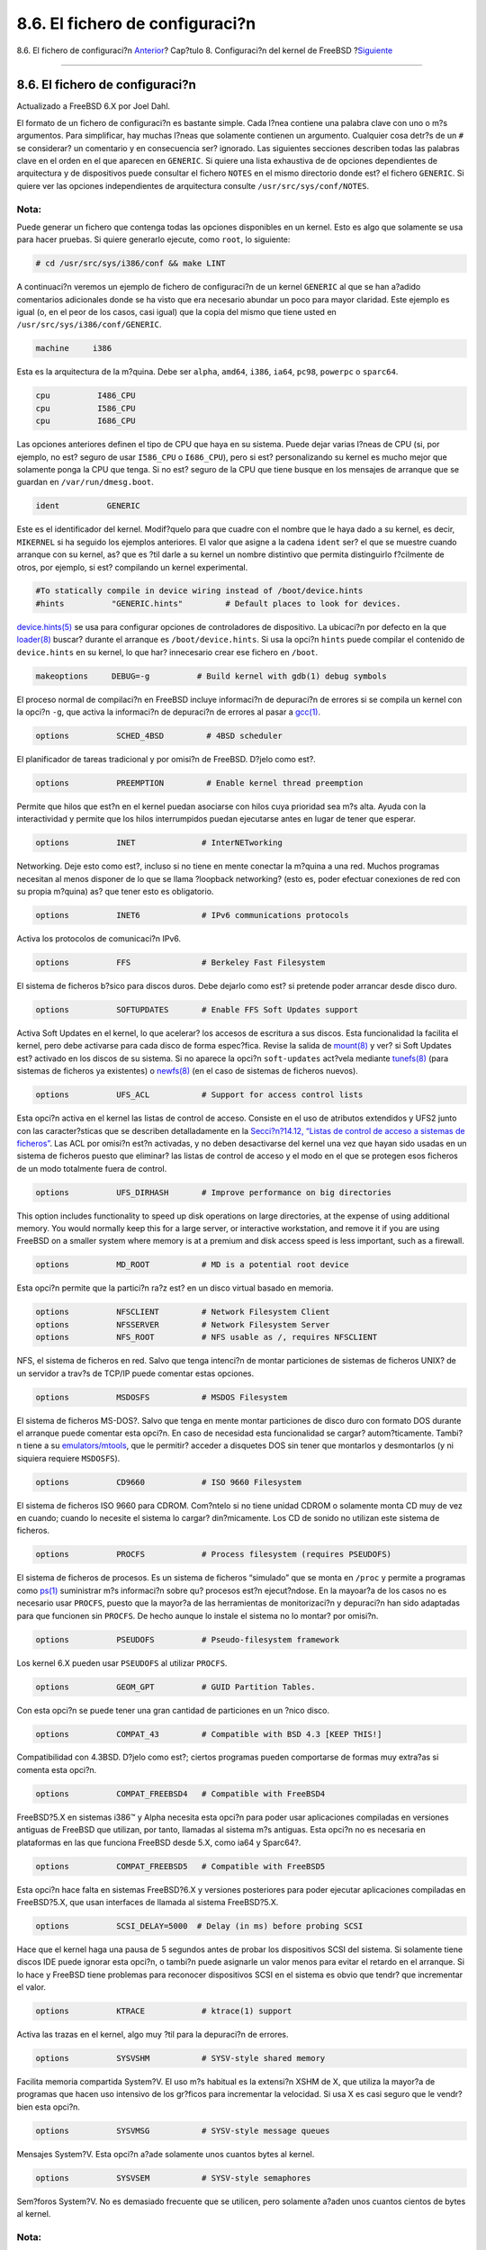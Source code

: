 ================================
8.6. El fichero de configuraci?n
================================

.. raw:: html

   <div class="navheader">

8.6. El fichero de configuraci?n
`Anterior <kernelconfig-building.html>`__?
Cap?tulo 8. Configuraci?n del kernel de FreeBSD
?\ `Siguiente <kernelconfig-trouble.html>`__

--------------

.. raw:: html

   </div>

.. raw:: html

   <div class="sect1">

.. raw:: html

   <div class="titlepage" xmlns="">

.. raw:: html

   <div>

.. raw:: html

   <div>

8.6. El fichero de configuraci?n
--------------------------------

.. raw:: html

   </div>

.. raw:: html

   <div>

Actualizado a FreeBSD 6.X por Joel Dahl.

.. raw:: html

   </div>

.. raw:: html

   </div>

.. raw:: html

   </div>

El formato de un fichero de configuraci?n es bastante simple. Cada l?nea
contiene una palabra clave con uno o m?s argumentos. Para simplificar,
hay muchas l?neas que solamente contienen un argumento. Cualquier cosa
detr?s de un ``#`` se considerar? un comentario y en consecuencia ser?
ignorado. Las siguientes secciones describen todas las palabras clave en
el orden en el que aparecen en ``GENERIC``. Si quiere una lista
exhaustiva de de opciones dependientes de arquitectura y de dispositivos
puede consultar el fichero ``NOTES`` en el mismo directorio donde est?
el fichero ``GENERIC``. Si quiere ver las opciones independientes de
arquitectura consulte ``/usr/src/sys/conf/NOTES``.

.. raw:: html

   <div class="note" xmlns="">

Nota:
~~~~~

Puede generar un fichero que contenga todas las opciones disponibles en
un kernel. Esto es algo que solamente se usa para hacer pruebas. Si
quiere generarlo ejecute, como ``root``, lo siguiente:

.. code:: screen

    # cd /usr/src/sys/i386/conf && make LINT

.. raw:: html

   </div>

A continuaci?n veremos un ejemplo de fichero de configuraci?n de un
kernel ``GENERIC`` al que se han a?adido comentarios adicionales donde
se ha visto que era necesario abundar un poco para mayor claridad. Este
ejemplo es igual (o, en el peor de los casos, casi igual) que la copia
del mismo que tiene usted en ``/usr/src/sys/i386/conf/GENERIC``.

.. code:: programlisting

    machine     i386

Esta es la arquitectura de la m?quina. Debe ser ``alpha``, ``amd64``,
``i386``, ``ia64``, ``pc98``, ``powerpc`` o ``sparc64``.

.. code:: programlisting

    cpu          I486_CPU
    cpu          I586_CPU
    cpu          I686_CPU

Las opciones anteriores definen el tipo de CPU que haya en su sistema.
Puede dejar varias l?neas de CPU (si, por ejemplo, no est? seguro de
usar ``I586_CPU`` o ``I686_CPU``), pero si est? personalizando su kernel
es mucho mejor que solamente ponga la CPU que tenga. Si no est? seguro
de la CPU que tiene busque en los mensajes de arranque que se guardan en
``/var/run/dmesg.boot``.

.. code:: programlisting

    ident          GENERIC

Este es el identificador del kernel. Modif?quelo para que cuadre con el
nombre que le haya dado a su kernel, es decir, ``MIKERNEL`` si ha
seguido los ejemplos anteriores. El valor que asigne a la cadena
``ident`` ser? el que se muestre cuando arranque con su kernel, as? que
es ?til darle a su kernel un nombre distintivo que permita distinguirlo
f?cilmente de otros, por ejemplo, si est? compilando un kernel
experimental.

.. code:: programlisting

    #To statically compile in device wiring instead of /boot/device.hints
    #hints          "GENERIC.hints"         # Default places to look for devices.

`device.hints(5) <http://www.FreeBSD.org/cgi/man.cgi?query=device.hints&sektion=5>`__
se usa para configurar opciones de controladores de dispositivo. La
ubicaci?n por defecto en la que
`loader(8) <http://www.FreeBSD.org/cgi/man.cgi?query=loader&sektion=8>`__
buscar? durante el arranque es ``/boot/device.hints``. Si usa la opci?n
``hints`` puede compilar el contenido de ``device.hints`` en su kernel,
lo que har? innecesario crear ese fichero en ``/boot``.

.. code:: programlisting

    makeoptions     DEBUG=-g          # Build kernel with gdb(1) debug symbols

El proceso normal de compilaci?n en FreeBSD incluye informaci?n de
depuraci?n de errores si se compila un kernel con la opci?n ``-g``, que
activa la informaci?n de depuraci?n de errores al pasar a
`gcc(1) <http://www.FreeBSD.org/cgi/man.cgi?query=gcc&sektion=1>`__.

.. code:: programlisting

    options          SCHED_4BSD         # 4BSD scheduler

El planificador de tareas tradicional y por omisi?n de FreeBSD. D?jelo
como est?.

.. code:: programlisting

    options          PREEMPTION         # Enable kernel thread preemption

Permite que hilos que est?n en el kernel puedan asociarse con hilos cuya
prioridad sea m?s alta. Ayuda con la interactividad y permite que los
hilos interrumpidos puedan ejecutarse antes en lugar de tener que
esperar.

.. code:: programlisting

    options          INET              # InterNETworking

Networking. Deje esto como est?, incluso si no tiene en mente conectar
la m?quina a una red. Muchos programas necesitan al menos disponer de lo
que se llama ?loopback networking? (esto es, poder efectuar conexiones
de red con su propia m?quina) as? que tener esto es obligatorio.

.. code:: programlisting

    options          INET6             # IPv6 communications protocols

Activa los protocolos de comunicaci?n IPv6.

.. code:: programlisting

    options          FFS               # Berkeley Fast Filesystem

El sistema de ficheros b?sico para discos duros. Debe dejarlo como est?
si pretende poder arrancar desde disco duro.

.. code:: programlisting

    options          SOFTUPDATES       # Enable FFS Soft Updates support

Activa Soft Updates en el kernel, lo que acelerar? los accesos de
escritura a sus discos. Esta funcionalidad la facilita el kernel, pero
debe activarse para cada disco de forma espec?fica. Revise la salida de
`mount(8) <http://www.FreeBSD.org/cgi/man.cgi?query=mount&sektion=8>`__
y ver? si Soft Updates est? activado en los discos de su sistema. Si no
aparece la opci?n ``soft-updates`` act?vela mediante
`tunefs(8) <http://www.FreeBSD.org/cgi/man.cgi?query=tunefs&sektion=8>`__
(para sistemas de ficheros ya existentes) o
`newfs(8) <http://www.FreeBSD.org/cgi/man.cgi?query=newfs&sektion=8>`__
(en el caso de sistemas de ficheros nuevos).

.. code:: programlisting

    options          UFS_ACL           # Support for access control lists

Esta opci?n activa en el kernel las listas de control de acceso.
Consiste en el uso de atributos extendidos y UFS2 junto con las
caracter?sticas que se describen detalladamente en la `Secci?n?14.12,
“Listas de control de acceso a sistemas de ficheros” <fs-acl.html>`__.
Las ACL por omisi?n est?n activadas, y no deben desactivarse del kernel
una vez que hayan sido usadas en un sistema de ficheros puesto que
eliminar? las listas de control de acceso y el modo en el que se
protegen esos ficheros de un modo totalmente fuera de control.

.. code:: programlisting

    options          UFS_DIRHASH       # Improve performance on big directories

This option includes functionality to speed up disk operations on large
directories, at the expense of using additional memory. You would
normally keep this for a large server, or interactive workstation, and
remove it if you are using FreeBSD on a smaller system where memory is
at a premium and disk access speed is less important, such as a
firewall.

.. code:: programlisting

    options          MD_ROOT           # MD is a potential root device

Esta opci?n permite que la partici?n ra?z est? en un disco virtual
basado en memoria.

.. code:: programlisting

    options          NFSCLIENT         # Network Filesystem Client
    options          NFSSERVER         # Network Filesystem Server
    options          NFS_ROOT          # NFS usable as /, requires NFSCLIENT

NFS, el sistema de ficheros en red. Salvo que tenga intenci?n de montar
particiones de sistemas de ficheros UNIX? de un servidor a trav?s de
TCP/IP puede comentar estas opciones.

.. code:: programlisting

    options          MSDOSFS           # MSDOS Filesystem

El sistema de ficheros MS-DOS?. Salvo que tenga en mente montar
particiones de disco duro con formato DOS durante el arranque puede
comentar esta opci?n. En caso de necesidad esta funcionalidad se cargar?
autom?ticamente. Tambi?n tiene a su
`emulators/mtools <http://www.freebsd.org/cgi/url.cgi?ports/emulators/mtools/pkg-descr>`__,
que le permitir? acceder a disquetes DOS sin tener que montarlos y
desmontarlos (y ni siquiera requiere ``MSDOSFS``).

.. code:: programlisting

    options          CD9660            # ISO 9660 Filesystem

El sistema de ficheros ISO 9660 para CDROM. Com?ntelo si no tiene unidad
CDROM o solamente monta CD muy de vez en cuando; cuando lo necesite el
sistema lo cargar? din?micamente. Los CD de sonido no utilizan este
sistema de ficheros.

.. code:: programlisting

    options          PROCFS            # Process filesystem (requires PSEUDOFS)

El sistema de ficheros de procesos. Es un sistema de ficheros “simulado”
que se monta en ``/proc`` y permite a programas como
`ps(1) <http://www.FreeBSD.org/cgi/man.cgi?query=ps&sektion=1>`__
suministrar m?s informaci?n sobre qu? procesos est?n ejecut?ndose. En la
mayoar?a de los casos no es necesario usar ``PROCFS``, puesto que la
mayor?a de las herramientas de monitorizaci?n y depuraci?n han sido
adaptadas para que funcionen sin ``PROCFS``. De hecho aunque lo instale
el sistema no lo montar? por omisi?n.

.. code:: programlisting

    options          PSEUDOFS          # Pseudo-filesystem framework

Los kernel 6.X pueden usar ``PSEUDOFS`` al utilizar ``PROCFS``.

.. code:: programlisting

    options          GEOM_GPT          # GUID Partition Tables.

Con esta opci?n se puede tener una gran cantidad de particiones en un
?nico disco.

.. code:: programlisting

    options          COMPAT_43         # Compatible with BSD 4.3 [KEEP THIS!]

Compatibilidad con 4.3BSD. D?jelo como est?; ciertos programas pueden
comportarse de formas muy extra?as si comenta esta opci?n.

.. code:: programlisting

    options          COMPAT_FREEBSD4   # Compatible with FreeBSD4

FreeBSD?5.X en sistemas i386™ y Alpha necesita esta opci?n para poder
usar aplicaciones compiladas en versiones antiguas de FreeBSD que
utilizan, por tanto, llamadas al sistema m?s antiguas. Esta opci?n no es
necesaria en plataformas en las que funciona FreeBSD desde 5.X, como
ia64 y Sparc64?.

.. code:: programlisting

    options          COMPAT_FREEBSD5   # Compatible with FreeBSD5

Esta opci?n hace falta en sistemas FreeBSD?6.X y versiones posteriores
para poder ejecutar aplicaciones compiladas en FreeBSD?5.X, que usan
interfaces de llamada al sistema FreeBSD?5.X.

.. code:: programlisting

    options          SCSI_DELAY=5000  # Delay (in ms) before probing SCSI

Hace que el kernel haga una pausa de 5 segundos antes de probar los
dispositivos SCSI del sistema. Si solamente tiene discos IDE puede
ignorar esta opci?n, o tambi?n puede asignarle un valor menos para
evitar el retardo en el arranque. Si lo hace y FreeBSD tiene problemas
para reconocer dispositivos SCSI en el sistema es obvio que tendr? que
incrementar el valor.

.. code:: programlisting

    options          KTRACE            # ktrace(1) support

Activa las trazas en el kernel, algo muy ?til para la depuraci?n de
errores.

.. code:: programlisting

    options          SYSVSHM           # SYSV-style shared memory

Facilita memoria compartida System?V. El uso m?s habitual es la
extensi?n XSHM de X, que utiliza la mayor?a de programas que hacen uso
intensivo de los gr?ficos para incrementar la velocidad. Si usa X es
casi seguro que le vendr? bien esta opci?n.

.. code:: programlisting

    options          SYSVMSG           # SYSV-style message queues

Mensajes System?V. Esta opci?n a?ade solamente unos cuantos bytes al
kernel.

.. code:: programlisting

    options          SYSVSEM           # SYSV-style semaphores

Sem?foros System?V. No es demasiado frecuente que se utilicen, pero
solamente a?aden unos cuantos cientos de bytes al kernel.

.. raw:: html

   <div class="note" xmlns="">

Nota:
~~~~~

La opci?n ``-p`` de
`ipcs(1) <http://www.FreeBSD.org/cgi/man.cgi?query=ipcs&sektion=1>`__ le
mostrar? una lista de procesos que est?n utilizando caracter?sticas
System?V.

.. raw:: html

   </div>

.. code:: programlisting

    options       _KPOSIX_PRIORITY_SCHEDULING # POSIX P1003_1B real-time extensions

Extensiones en tiempo real a?adidas en 1993 POSIX?. Ciertas aplicaciones
de la Colecci?n de Ports las utilizan, por ejemplo StarOffice™.

.. code:: programlisting

    options          KBD_INSTALL_CDEV  # install a CDEV entry in /dev

This option is required to allow the creation of keyboard device nodes
in ``/dev``.

.. code:: programlisting

    options          ADAPTIVE_GIANT    # Giant mutex is adaptive.

Giant es un mecanismo de exclusi?n mutua (?sleep mutex?) que protege un
gran conjunto de recursos del kernel. Hoy en dia no es asumible tener un
cuello de botella as? por el impacto que tiene en el rendimiento, as?
que est? siendo reemplazado por bloqueos que protegen los recursos de
manera individual. ``ADAPTIVE_GIANT`` hace que Giant sea incluido en un
conjunto de ?mutextes? que va rotando Esto es, cuando un hilo quiere
bloquear el Giant mutex (pero ya est? bloqueado por un hilo de otra CPU)
el primer hilo seguir? ejecut?ndose a la espera de que se libere el
bloqueo. Generalmente el hilo volver? al estado de reposo y esperar?
hasta que aparezca otra oportunidad de ejecutarse. Si no est? seguro de
lo que est? haciendo es mejor que deje esta opci?n tal y como est?.

.. raw:: html

   <div class="note" xmlns="">

Nota:
~~~~~

Tenga en cuenta que en FreeBSD?8.0-CURRENT y versiones siguientes todos
los ?mutexes? son adaptables por omisi?n, salvo que se use la opci?n
``NO_ADAPTIVE_MUTEXES``. El resultado evidente que es Giant es adaptable
por omisi?n, as? que la opci?n ``ADAPTIVE_GIANT`` ha sido eliminada de
la configuraci?n.

.. raw:: html

   </div>

.. code:: programlisting

    device          apic               # I/O APIC

El dispositivo apic activa la E/S APIC en la entrega de interrupciones.
El dispositivo apic puede usarse tanto en kernels para un procesador
(UP) como para sistemas multiprocesador (SMP). Si a?ada ``options SMP``
funcionar? en sistemas multiprocesador.

.. raw:: html

   <div class="note" xmlns="">

Nota:
~~~~~

El dispositivo apic existe solamente en la arquitectura i386, de modo
que no debe usarse esta l?nea en otras arquitecturas.

.. raw:: html

   </div>

.. code:: programlisting

    device          eisa

Use esta opci?n si tiene una placa base EISA. Activa la detecci?n
autom?tica y permite la configuraci?n de todos los dispositivos que
est?n en el bus EISA.

.. code:: programlisting

    device          pci

Use esta opci?n si tiene una placa PCI. Permite la detecci?n autom?tica
de tarjetas PCI y permite la configuraci?n entre el bus ISA y el PCI.

.. code:: programlisting

    # Floppy drives
    device          fdc

Este dispositivo es el controlador de la unidad de disquetes.

.. code:: programlisting

    # ATA and ATAPI devices
    device          ata

Este controlador permite utilizar dispositivos ATA y ATAPI. Si a?ade al
kernel one ``device ata`` ?ste detectar? cualquier dispositivo ATA/ATAPI
PCI que conecte a una m?quina moderna.

.. code:: programlisting

    device          atadisk                 # ATA disk drives

Si usa ``device ata`` tendr? que a?adir tambi?n esto para poder usar
unidades de disco ATA.

.. code:: programlisting

    device          ataraid                 # ATA RAID drives

Si usa ``device ata`` tendr? que a?adir tambi?n esto para poder usar
unidades de disco ATA RAID.

.. code:: programlisting

    device          atapicd                 # ATAPI CDROM drives

Si usa ``device ata`` tendr? que a?adir tambi?n esto para poder usar
unidades ATAPI CDROM.

.. code:: programlisting

    device          atapifd                 # ATAPI floppy drives

Si usa ``device ata`` tendr? que a?adir tambi?n esto para poder usar
unidades de disquete ATAPI.

.. code:: programlisting

    device          atapist                 # ATAPI tape drives

Si usa ``device ata`` tendr? que a?adir tambi?n esto para poder usar
unidades de cinta ATAPI.

.. code:: programlisting

    options         ATA_STATIC_ID           # Static device numbering

Con esta opci?n hace que el n?mero de controladores sea est?tico; si no
se usa los n?meros de dispositivo se asignan din?micamente.

.. code:: programlisting

    # SCSI Controllers
    device          ahb        # EISA AHA1742 family
    device          ahc        # AHA2940 and onboard AIC7xxx devices
    options         AHC_REG_PRETTY_PRINT    # Print register bitfields in debug
                                            # output.  Adds ~128k to driver.
    device          ahd        # AHA39320/29320 and onboard AIC79xx devices
    options         AHD_REG_PRETTY_PRINT    # Print register bitfields in debug
                                            # output.  Adds ~215k to driver.
    device          amd        # AMD 53C974 (Teckram DC-390(T))
    device          isp        # Qlogic family
    #device         ispfw      # Firmware for QLogic HBAs- normally a module
    device          mpt        # LSI-Logic MPT-Fusion
    #device         ncr        # NCR/Symbios Logic
    device          sym        # NCR/Symbios Logic (newer chipsets + those of `ncr')
    device          trm        # Tekram DC395U/UW/F DC315U adapters

    device          adv        # Advansys SCSI adapters
    device          adw        # Advansys wide SCSI adapters
    device          aha        # Adaptec 154x SCSI adapters
    device          aic        # Adaptec 15[012]x SCSI adapters, AIC-6[23]60.
    device          bt         # Buslogic/Mylex MultiMaster SCSI adapters

    device          ncv        # NCR 53C500
    device          nsp        # Workbit Ninja SCSI-3
    device          stg        # TMC 18C30/18C50

Controladoras SCSI. Com?ntelas si no las tiene en su sistema. Si en su
sistema tiene solamente unidades IDE puede borrarlas todas. Las l?neas
``*_REG_PRETTY_PRINT`` son opciones de depuraci?n de errores de sus
respectivos controladores de dispositivo.

.. code:: programlisting

    # SCSI peripherals
    device          scbus      # SCSI bus (required for SCSI)
    device          ch         # SCSI media changers
    device          da         # Direct Access (disks)
    device          sa         # Sequential Access (tape etc)
    device          cd         # CD
    device          pass       # Passthrough device (direct SCSI access)
    device          ses        # SCSI Environmental Services (and SAF-TE)

Perif?ricos SCSI. Estos tambi?n puede borrarlos sin problemas si no los
tiene en su sistema o si solamente tiene hardware IDE.

.. raw:: html

   <div class="note" xmlns="">

Nota:
~~~~~

El controlador USB
`umass(4) <http://www.FreeBSD.org/cgi/man.cgi?query=umass&sektion=4>`__
(y unos cuantos controladores m?s) utilizan el subsistema SCSI aunque no
sean dispositivos SCSI reales. No elimine el subsistema SCSI del kernel
si va a utilizar cualquiera de estos controladores.

.. raw:: html

   </div>

.. code:: programlisting

    # RAID controllers interfaced to the SCSI subsystem
    device          amr        # AMI MegaRAID
    device          arcmsr     # Areca SATA II RAID
    device          asr        # DPT SmartRAID V, VI and Adaptec SCSI RAID
    device          ciss       # Compaq Smart RAID 5*
    device          dpt        # DPT Smartcache III, IV - See NOTES for options
    device          hptmv      # Highpoint RocketRAID 182x
    device          rr232x     # Highpoint RocketRAID 232x
    device          iir        # Intel Integrated RAID
    device          ips        # IBM (Adaptec) ServeRAID
    device          mly        # Mylex AcceleRAID/eXtremeRAID
    device          twa        # 3ware 9000 series PATA/SATA RAID

    # RAID controllers
    device          aac        # Adaptec FSA RAID
    device          aacp       # SCSI passthrough for aac (requires CAM)
    device          ida        # Compaq Smart RAID
    device          mfi        # LSI MegaRAID SAS
    device          mlx        # Mylex DAC960 family
    device          pst        # Promise Supertrak SX6000
    device          twe        # 3ware ATA RAID

Controladoras RAID que pueden utilizarse en FreeBSD. Si no las tiene en
su sistema puede borrarlas.

.. code:: programlisting

    # atkbdc0 controls both the keyboard and the PS/2 mouse
    device          atkbdc     # AT keyboard controller

El controlador de teclado (``atkbdc``) ofrece servicios de E/S con
teclados AT y ratones PS/2. El controlador de teclado (``atkbd``) y el
controlador de rat?n PS/2 (``psm``) necesitan este dispositivo.

.. code:: programlisting

    device          atkbd      # AT keyboard

El controlador ``atkbd``, junto con el controlador ``atkbdc``, permiten
utilizar el teclado AT 84 u otros tipos de teclados AT mejorados que se
conecten mediante el controlador de teclado AT.

.. code:: programlisting

    device          psm        # PS/2 mouse

Utilice este dispositivo si conecta su rat?n en el puerto PS/2.

.. code:: programlisting

    device          kbdmux        # keyboard multiplexer

Funcionalidad b?sica para m?ltiples teclados. Si no tiene en mente usar
m?s de un teclado en el sistema puede borrar esta l?nea sin mayor
problema.

.. code:: programlisting

    device          vga        # VGA video card driver

El controlador de la tarjeta gr?fica.

.. code:: programlisting

    device          splash     # Splash screen and screen saver support

?Splash screen? en el arranque. Los salvapantallas necesitan este
dispositivo.

.. code:: programlisting

    # syscons is the default console driver, resembling an SCO console
    device          sc

``sc`` por omisi?n es el controlador de dispositivo de la consola; se
parece mucho a una consola de SCO. Dado que muchos programas de pantalla
completa acceden a la consola a trav?s de la biblioteca de bases de
datos de terminal ``termcap`` no tiene demasiada importancia si usa
``vt``, el controlador de consola compatible ``VT220``. Cuando acceda al
sistema asigne a su variable ``TERM`` el valor ``scoansi``\ si los
programas a pantalla completa tienen alg?n problema para acceder a la
consola.

.. code:: programlisting

    # Enable this for the pcvt (VT220 compatible) console driver
    #device          vt
    #options         XSERVER          # support for X server on a vt console
    #options         FAT_CURSOR       # start with block cursor

El controlador de dispositivo VT220-compatible; es compatible con
VT100/102, anterior a ?l. Funciona bien en ciertos sistemas port?tiles
que adolecen de incompatibilidad de harware con ``sc``. Asigne a su
variable de entorno ``TERM`` el valor ``vt100`` o ``vt220`` cuando
acceda al sistema. Este controlador le puede ser de utilidad si tiene
que acceder a gran cantidad de m?quinas a trav?s de una red, una
situaci?n en la que suele suceder que ``termcap`` o ``terminfo`` no
est?n ah? para que las use ``sc``. ``vt100``, por el contrario, deber?a
aparecer en pr?ticamente cualquier plataforma.

.. code:: programlisting

    device          agp

Utilice esta opci?n si tiene en el sistema una tarjeta AGP. Activar? AGP
y tambi?n AGP GART si su tarjeta puede usarla.

.. code:: programlisting

    # Power management support (see NOTES for more options)
    #device          apm

Gesti?n avanzada de la energ?a. Muy ?til en sistemas port?tiles. Viene
desactivada por omisi?n en el kernel ``GENERIC`` .

.. code:: programlisting

    # Add suspend/resume support for the i8254.
    device           pmtimer

Controlador del reloj para eventos de gesti?n de la energ?a, como APM y
ACPI.

.. code:: programlisting

    # PCCARD (PCMCIA) support
    # PCMCIA and cardbus bridge support
    device          cbb               # cardbus (yenta) bridge
    device          pccard            # PC Card (16-bit) bus
    device          cardbus           # CardBus (32-bit) bus

Dispositivos PCMCIA. Si el sistema es port?til necesita tener esto
activado.

.. code:: programlisting

    # Serial (COM) ports
    device          sio               # 8250, 16[45]50 based serial ports

Estos son los puertos serie a los que se conoce como puertos ``COM`` en
entornos MS-DOS?/Windows?.

.. raw:: html

   <div class="note" xmlns="">

Nota:
~~~~~

Si tiene un m?dem interno en ``COM4`` un puerto serie en ``COM2`` tendr?
que asignar a la IRQ del m?dem el 2 (por razones t?cnicas ignotas IRQ2 =
IRQ 9) para que pueda acceder al dispositivo desde FreeBSD. Si tiene una
tarjeta serie multipuerto consulte la p?gina de manual de
`sio(4) <http://www.FreeBSD.org/cgi/man.cgi?query=sio&sektion=4>`__ si
quiere m?s detalles sobre los valores que debe a?adir a
``/boot/device.hints``. Algunas tarjetas gr?ficas (sobre todo las que
usan chips S3) utilizan direcciones IO del tipo ``0x*2e8`` y dado que
muchas tarjetas serie de baja calidad no decodifican correctamente el
espacio de direcciones de 16 bits chocan con estas tarjetas, haciendo
que el puerto ``COM4`` sea pr?cticamente in?til.

Es necesario que cada puerto serie tenga una IRQ ?nica (salvo que use
una tarjeta multipuerto que permita compartir interrupciones), as? que
las IRQ de ``COM3`` y de ``COM4`` no se pueden utilizar.

.. raw:: html

   </div>

.. code:: programlisting

    # Parallel port
    device          ppc

El interfaz del puerto paralelo de bus ISA.

.. code:: programlisting

    device          ppbus      # Parallel port bus (required)

El bus del puerto paralelo.

.. code:: programlisting

    device          lpt        # Printer

Permite usar el puerto paralelo para conectar impresoras.

.. raw:: html

   <div class="note" xmlns="">

Nota:
~~~~~

Necesitar? disponer de los tres anteriores para poder utilizar
impresoras mediante el puerto paralelo.

.. raw:: html

   </div>

.. code:: programlisting

    device          plip       # TCP/IP over parallel

Este controlador es para la interfaz de red a trav?s del puerto
paralelo.

.. code:: programlisting

    device          ppi        # Parallel port interface device

La E/S de prop?sito general (conocida tambi?n como “puerto geek”) + E/S
IEEE1284.

.. code:: programlisting

    #device         vpo        # Requires scbus and da

Este dispositivo se usa con unidades Iomega Zip. Necesita ``scbus`` y
``da`` . El mejor rendimiento se alcanza con el uso de los puertos en
modo EPP 1.9.

.. code:: programlisting

    #device         puc

Puede utilizar este dispositivo si tiene una tarjeta PCI “tonta” (por
puerto serie o paralelo) que funcione mediante el controlador
`puc(4) <http://www.FreeBSD.org/cgi/man.cgi?query=puc&sektion=4>`__.

.. code:: programlisting

    # PCI Ethernet NICs.
    device          de         # DEC/Intel DC21x4x (“Tulip”)
    device          em         # Intel PRO/1000 adapter Gigabit Ethernet Card
    device          ixgb       # Intel PRO/10GbE Ethernet Card
    device          txp        # 3Com 3cR990 (“Typhoon”)
    device          vx         # 3Com 3c590, 3c595 (“Vortex”)

Diversos controladores para tarjetas de red PCI. Puede borrar todas las
que no est?n en su sistema.

.. code:: programlisting

    # PCI Ethernet NICs that use the common MII bus controller code.
    # NOTE: Be sure to keep the 'device miibus' line in order to use these NICs!
    device          miibus     # MII bus support

El poder utilizar bus MII es necesario para ciertas tarjetas Ethernet
PCI 10/100, m?s concretamente las que usan transceptores compatibles con
MII o implementan interfaces de control de transceptores que funcionan
como si fueran MII. Si incluye ``device miibus`` al kernel dispondr? de
la API miibus gen?rica y todos los controladores PHY, incluyendo uno que
har? funcionar hardware que, siendo del tipo PHY, no est? bajo ninguno
de los controladores PHY espec?ficos.

.. code:: programlisting

    device          bce        # Broadcom BCM5706/BCM5708 Gigabit Ethernet
    device          bfe        # Broadcom BCM440x 10/100 Ethernet
    device          bge        # Broadcom BCM570xx Gigabit Ethernet
    device          dc         # DEC/Intel 21143 and various workalikes
    device          fxp        # Intel EtherExpress PRO/100B (82557, 82558)
    device          lge        # Level 1 LXT1001 gigabit ethernet
    device          msk        # Marvell/SysKonnect Yukon II Gigabit Ethernet
    device          nge        # NatSemi DP83820 gigabit ethernet
    device          nve        # nVidia nForce MCP on-board Ethernet Networking
    device          pcn        # AMD Am79C97x PCI 10/100 (precedence over 'lnc')
    device          re         # RealTek 8139C+/8169/8169S/8110S
    device          rl         # RealTek 8129/8139
    device          sf         # Adaptec AIC-6915 (“Starfire”)
    device          sis        # Silicon Integrated Systems SiS 900/SiS 7016
    device          sk         # SysKonnect SK-984x & SK-982x gigabit Ethernet
    device          ste        # Sundance ST201 (D-Link DFE-550TX)
    device          stge       # Sundance/Tamarack TC9021 gigabit Ethernet
    device          ti         # Alteon Networks Tigon I/II gigabit Ethernet
    device          tl         # Texas Instruments ThunderLAN
    device          tx         # SMC EtherPower II (83c170 “EPIC”)
    device          vge        # VIA VT612x gigabit ethernet
    device          vr         # VIA Rhine, Rhine II
    device          wb         # Winbond W89C840F
    device          xl         # 3Com 3c90x (“Boomerang”, “Cyclone”)

Controladores que utilizan el c?digo del controlador de bus MII.

.. code:: programlisting

    # ISA Ethernet NICs.  pccard NICs included.
    device          cs         # Crystal Semiconductor CS89x0 NIC
    # 'device ed' requires 'device miibus'
    device          ed         # NE[12]000, SMC Ultra, 3c503, DS8390 cards
    device          ex         # Intel EtherExpress Pro/10 and Pro/10+
    device          ep         # Etherlink III based cards
    device          fe         # Fujitsu MB8696x based cards
    device          ie         # EtherExpress 8/16, 3C507, StarLAN 10 etc.
    device          lnc        # NE2100, NE32-VL Lance Ethernet cards
    device          sn         # SMC's 9000 series of Ethernet chips
    device          xe         # Xircom pccard Ethernet

    # ISA devices that use the old ISA shims
    #device         le

Controladores Ethernet ISA. Consulte ``/usr/src/sys/i386/conf/NOTES``
para m?s detalles sobre qu? tarjetas hace funcionar qu? controlador.

.. code:: programlisting

    # Wireless NIC cards
    device          wlan            # 802.11 support

802.11 gen?rico. Necesitar? esta l?nea si va a usar redes inal?mbricas.

.. code:: programlisting

    device          wlan_wep        # 802.11 WEP support
    device          wlan_ccmp       # 802.11 CCMP support
    device          wlan_tkip       # 802.11 TKIP support

Criptograf?a en dispositivos 802.11. Necesita estas l?neas si quiere
utilizar criptograf?a y protocolos de seguridad 802.11.

.. code:: programlisting

    device          an         # Aironet 4500/4800 802.11 wireless NICs.
    device          ath             # Atheros pci/cardbus NIC's
    device          ath_hal         # Atheros HAL (Hardware Access Layer)
    device          ath_rate_sample # SampleRate tx rate control for ath
    device          awi        # BayStack 660 and others
    device          ral        # Ralink Technology RT2500 wireless NICs.
    device          wi         # WaveLAN/Intersil/Symbol 802.11 wireless NICs.
    #device         wl         # Older non 802.11 Wavelan wireless NIC.

Diversas tarjetas inal?mbricas.

.. code:: programlisting

    # Pseudo devices
    device   loop          # Network loopback

El dispositivo de ?loopback? para TCP/IP. Si accede por telnet o FTP or
FTP to ``localhost`` tambi?n conocido como ``127.0.0.1``) lo har? a
trav?s de este dispositivo. Es *imprescindible* tenerlo en el sistema.

.. code:: programlisting

    device   random        # Entropy device

Generador de n?meros criptogr?ficamente seguro.

.. code:: programlisting

    device   ether         # Ethernet support

``ether`` solo es necesario si tiene alguna tarjeta Ethernet. Incluye
c?digo gen?rico del protocolo Ethernet.

.. code:: programlisting

    device   sl            # Kernel SLIP

``sl`` permite utilizar SLIP. Ha sido sustituido casi totalmente por
PPP, que es m?s f?cil de usar, est? mejor capacitado para la conexi?n de
m?dem a m?dem y es, en general, claramente mejor.

.. code:: programlisting

    device   ppp           # Kernel PPP

Este dispositivo incluye en el kernel la capacidad de gestionar
conexiones de llamada entrante ?dial-up?. Hay tambi?n una versi?n de PPP
implementada como aplicaci?n de usuario; utiliza ``tun`` y ofrece m?s
flexibilidad y caracter?sticas como la llamada bajo petici?n.

.. code:: programlisting

    device   tun           # Packet tunnel.

Este dispositivo lo usa el software PPP de usuario. Consulte la secci?n
sobre `PPP <userppp.html>`__ de este mismo libro.

.. code:: programlisting

    device   pty           # Pseudo-ttys (telnet etc)

Este dispositivo es una “pseudoterminal”, o un puerto de entrada al
sistema simulado. Se usa en sesiones entrantes de ``telnet`` y
``rlogin``; tambi?n lo usan xterm y otras aplicaciones, entre las que
encontramos a Emacs.

.. code:: programlisting

    device   md            # Memory “disks”

Pseudodispositivos de disco basados en memoria.

.. code:: programlisting

    device   gif           # IPv6 and IPv4 tunneling

Este dispositivo implementa t?neles de IPv6 sobre IPv4, IPv4 sobre IPv6,
IPv4 sobre IPv4 e IPv6 sobre IPv6. El dispositivo ``gif`` se puede
clonar a s? mismo, as? que los nodos de dispositivo se van creando a
medida que van haciendo falta.

.. code:: programlisting

    device   faith         # IPv6-to-IPv4 relaying (translation)

Este pseudodispositivo captura paquetes que se le hayan enviado y los
dirige hacia el d?mon de traducci?n IPv4/IPv6.

.. code:: programlisting

    # The `bpf' device enables the Berkeley Packet Filter.
    # Be aware of the administrative consequences of enabling this!
    # Note that 'bpf' is required for DHCP.
    device   bpf           # Berkeley packet filter

El filtro de paquetes de Berkeley. Este pseudodispositivo permite poner
interfaces de red en modo prom?scuo, lo que significa que capturan todos
los paquetes que circulen por una red broadcast (por ejemplo una
Ethernet). Dichos paquetes pueden guardarse en disco para su posterior
examen mediante
`tcpdump(1) <http://www.FreeBSD.org/cgi/man.cgi?query=tcpdump&sektion=1>`__
(el an?lisis con
`tcpdump(1) <http://www.FreeBSD.org/cgi/man.cgi?query=tcpdump&sektion=1>`__
no puede hacerse directamente tambi?n).

.. raw:: html

   <div class="note" xmlns="">

Nota:
~~~~~

El dispositivo
`bpf(4) <http://www.FreeBSD.org/cgi/man.cgi?query=bpf&sektion=4>`__
tambi?n lo usa
`dhclient(8) <http://www.FreeBSD.org/cgi/man.cgi?query=dhclient&sektion=8>`__
para obtener direcciones IP del encaminador (gateway) por omisi?n. Si
usa DHCP deje esta opci?n como est?.

.. raw:: html

   </div>

.. code:: programlisting

    # USB support
    device          uhci          # UHCI PCI->USB interface
    device          ohci          # OHCI PCI->USB interface
    device          ehci          # EHCI PCI->USB interface (USB 2.0)
    device          usb           # USB Bus (required)
    #device         udbp          # USB Double Bulk Pipe devices
    device          ugen          # Generic
    device          uhid          # “Human Interface Devices”
    device          ukbd          # Keyboard
    device          ulpt          # Printer
    device          umass         # Disks/Mass storage - Requires scbus and da
    device          ums           # Mouse
    device          ural          # Ralink Technology RT2500USB wireless NICs
    device          urio          # Diamond Rio 500 MP3 player
    device          uscanner      # Scanners
    # USB Ethernet, requires mii
    device          aue           # ADMtek USB Ethernet
    device          axe           # ASIX Electronics USB Ethernet
    device          cdce          # Generic USB over Ethernet
    device          cue           # CATC USB Ethernet
    device          kue           # Kawasaki LSI USB Ethernet
    device          rue           # RealTek RTL8150 USB Ethernet

Diversos dispositivos USB.

.. code:: programlisting

    # FireWire support
    device          firewire      # FireWire bus code
    device          sbp           # SCSI over FireWire (Requires scbus and da)
    device          fwe           # Ethernet over FireWire (non-standard!)

Diversos dispositivos Firewire.

Tiene m?s informaci?n y una lista con m?s dispositivos que funcionan en
FreeBSD consulte ``/usr/src/sys/i386/conf/NOTES``.

.. raw:: html

   <div class="sect2">

.. raw:: html

   <div class="titlepage" xmlns="">

.. raw:: html

   <div>

.. raw:: html

   <div>

8.6.1. Configuraciones con grandes cantidades de memoria (PAE)
~~~~~~~~~~~~~~~~~~~~~~~~~~~~~~~~~~~~~~~~~~~~~~~~~~~~~~~~~~~~~~

.. raw:: html

   </div>

.. raw:: html

   </div>

.. raw:: html

   </div>

Las m?quinas que tienen configuraciones con grandes cantidades de
memoria necesitan acceder a m?s de 4 gigabytes de espacio de direcciones
KVA (User+Kernel Virtual Address). Debido a esta limitaci?n Intel a?adi?
a las CPU Pentium? Pro y modelos posteriores la posibilidad de acceso al
espacio de direcciones f?sicas de 36 bits.

PAE (Physical Address Extension) a las CPU Intel? Pentium? Pro y los
modelos posteriores configuraciones de memoria de hasta 64 gigabytes.
Para poder aprovechar esto en FreeBSD existe la opci?n del kernel
``PAE``, disponible en todas las versiones modernas de FreeBSD. A causa
de esta limitaci?n de memoria en los Intel no hay nada que distinga de
alg?n modo la memoria situada por debajo del l?mite de los 4 gigabytes.
La memoria que est? por encima de los 4 gigabytes se coloca en el ?pool?
de memoria disponible.

Si quiere activar PAE en el kernel tiene que a?adir la siguiente li?nea
al fichero de configuraci?n del kernel:

.. code:: programlisting

    options           PAE

.. raw:: html

   <div class="note" xmlns="">

Nota:
~~~~~

En FreeBSD PAE solamente existe en procesadores Intel? IA-32. Hemos de
advertirle de que PAE no ha sido probado todo lo necesario, as? que debe
considerarse de calidad beta, sobre todo si se le compara con otras
caracter?sticas de FreeBSD.

.. raw:: html

   </div>

PAE en FreeBSD tiene varias limitaciones:

.. raw:: html

   <div class="itemizedlist">

-  Un solo proceso no puede acceder a m?s de 4 gigabytes de espacio VM.

-  No puede cargar m?dulos KLD en un kernel que tenga PAE activado
   debido a las diferencias existentes entre el ?framework? de
   compilaci?n del m?dulo y el del kernel mismo.

-  Los controladores de dispositivo que utilizan el interfaz
   `bus\_dma(9) <http://www.FreeBSD.org/cgi/man.cgi?query=bus_dma&sektion=9>`__
   pueden provocar corrupci?n de datos en un kernel con PAE activado,
   una excelente raz?n para no utilizarlos. Esta es la raz?n de que
   FreeBSD incorpore un fichero de configuraci?n de un kernel ``PAE``
   del que se han extra?do todos los m?dulos que se sabe que no
   funcionan en un kernel con PAE activado.

-  Algunos ?system tunables? determinan el uso de recursos de memoria
   bas?ndose en la memoria f?sica disponible. Estos ?tunables? pueden
   asignar m?s memoria de la que realmente debieran debido a que el
   sistema PAE est? ?ntimamente ligado a cantidades bastante importantes
   de memoria. Un ejemplo de esto es la sysctl ``kern.maxvnodes``, que
   controla el n?mero m?ximo de vnodes permitidos en el kernel. Le
   recomendamos que ajuste este y otros tunables dentro valores
   razonables.

-  Es posible que tenga que aumentar el espacio virtual de direcciones
   del kernel (el KVA) o reducir la cantidad de recursos exclusivos del
   kernel que se utilicen exhaustivamente (ver m?s arriba) para evitar
   que KVA literalmente se ahogue. La opci?n del kernel ``KVA_PAGES``
   permite incrementar el espacio KVA.

.. raw:: html

   </div>

Si quiere saber m?s sobre la estabilidad del sistema consulte la p?gina
de manual de
`tuning(7) <http://www.FreeBSD.org/cgi/man.cgi?query=tuning&sektion=7>`__.
La p?gina de manual de
`pae(4) <http://www.FreeBSD.org/cgi/man.cgi?query=pae&sektion=4>`__
contiene informaci?n actualizada sobre PAE y FreeBSD.

.. raw:: html

   </div>

.. raw:: html

   </div>

.. raw:: html

   <div class="navfooter">

--------------

+--------------------------------------------------------------+---------------------------------+------------------------------------------------+
| `Anterior <kernelconfig-building.html>`__?                   | `Subir <kernelconfig.html>`__   | ?\ `Siguiente <kernelconfig-trouble.html>`__   |
+--------------------------------------------------------------+---------------------------------+------------------------------------------------+
| 8.5. Compilaci?n e instalaci?n de un kernel personalizado?   | `Inicio <index.html>`__         | ?8.7. Qu? hacer si algo va mal                 |
+--------------------------------------------------------------+---------------------------------+------------------------------------------------+

.. raw:: html

   </div>

Puede descargar ?ste y muchos otros documentos desde
ftp://ftp.FreeBSD.org/pub/FreeBSD/doc/

| Si tiene dudas sobre FreeBSD consulte la
  `documentaci?n <http://www.FreeBSD.org/docs.html>`__ antes de escribir
  a la lista <questions@FreeBSD.org\ >.
|  Env?e sus preguntas sobre la documentaci?n a <doc@FreeBSD.org\ >.
